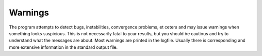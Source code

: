 
Warnings
========

The program attempts to detect bugs, instabilities, convergence problems, et cetera and may issue warnings when something looks suspicious. This is not necessarily fatal to your results, but you should be cautious and try to understand what the messages are about. Most warnings are printed in the logfile. Usually there is corresponding and more extensive information in the standard output file. 

